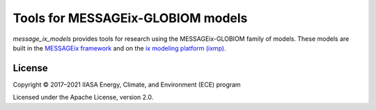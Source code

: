 Tools for MESSAGEix-GLOBIOM models
**********************************

`message_ix_models` provides tools for research using the MESSAGEix-GLOBIOM family of models.
These models are built in the `MESSAGEix framework <https://docs.messageix.org>`_ and on the `ix modeling platform (ixmp) <https://docs.messageix.org/ixmp/>`_.

License
=======

Copyright © 2017–2021 IIASA Energy, Climate, and Environment (ECE) program

Licensed under the Apache License, version 2.0.
